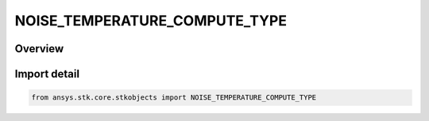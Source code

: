 NOISE_TEMPERATURE_COMPUTE_TYPE
==============================

.. py:class:: ansys.stk.core.stkobjects.NOISE_TEMPERATURE_COMPUTE_TYPE

   IntEnum


.. py:currentmodule:: NOISE_TEMPERATURE_COMPUTE_TYPE

Overview
--------

.. tab-set::

    .. tab-item:: Members
        
        .. list-table::
            :header-rows: 0
            :widths: auto

            * - :py:attr:`~CONSTANT`
              - Constant.

            * - :py:attr:`~CALCULATE`
              - Calculated.


Import detail
-------------

.. code-block:: python

    from ansys.stk.core.stkobjects import NOISE_TEMPERATURE_COMPUTE_TYPE



